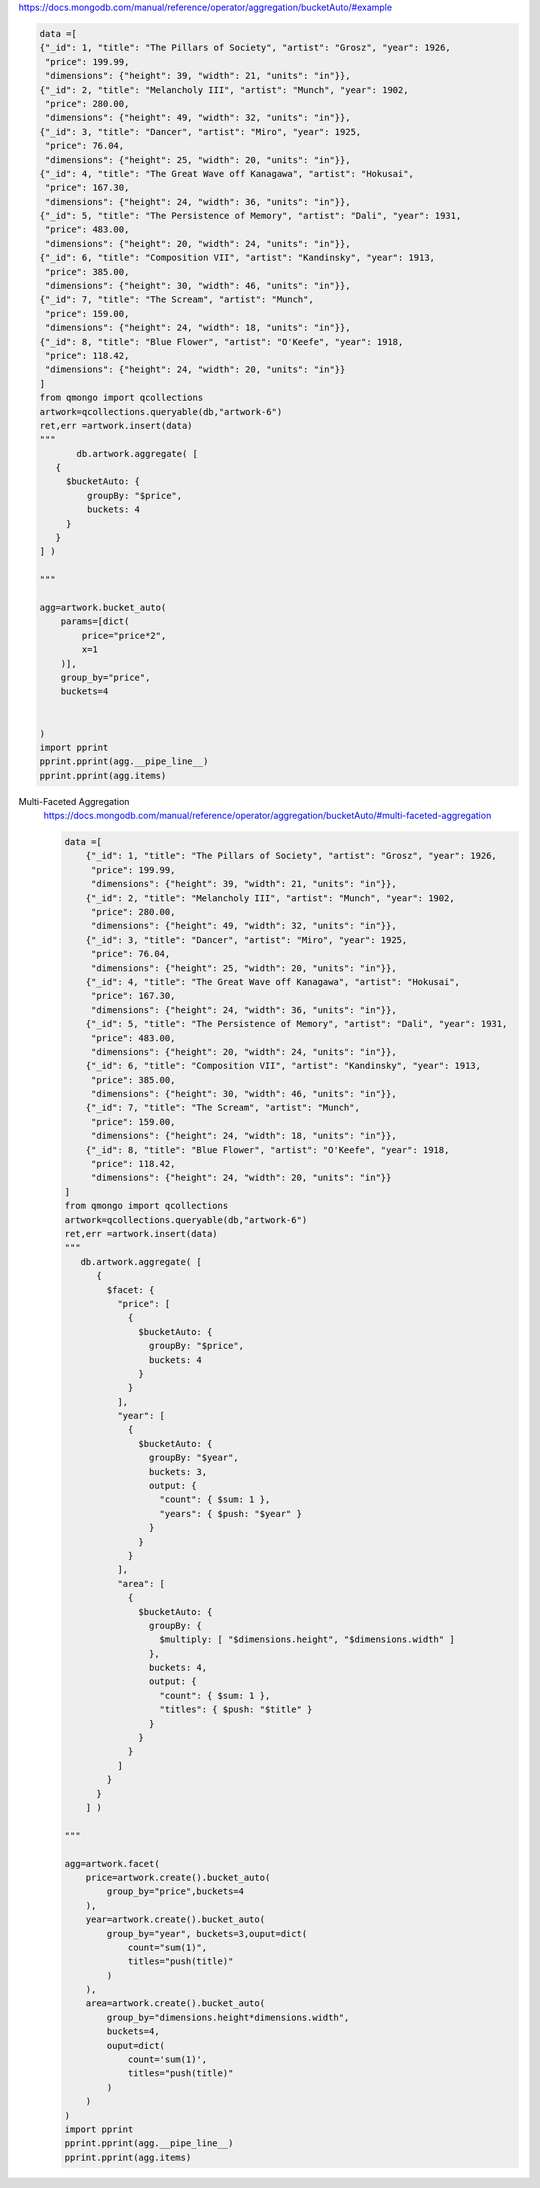 https://docs.mongodb.com/manual/reference/operator/aggregation/bucketAuto/#example

.. code-block::

    data =[
    {"_id": 1, "title": "The Pillars of Society", "artist": "Grosz", "year": 1926,
     "price": 199.99,
     "dimensions": {"height": 39, "width": 21, "units": "in"}},
    {"_id": 2, "title": "Melancholy III", "artist": "Munch", "year": 1902,
     "price": 280.00,
     "dimensions": {"height": 49, "width": 32, "units": "in"}},
    {"_id": 3, "title": "Dancer", "artist": "Miro", "year": 1925,
     "price": 76.04,
     "dimensions": {"height": 25, "width": 20, "units": "in"}},
    {"_id": 4, "title": "The Great Wave off Kanagawa", "artist": "Hokusai",
     "price": 167.30,
     "dimensions": {"height": 24, "width": 36, "units": "in"}},
    {"_id": 5, "title": "The Persistence of Memory", "artist": "Dali", "year": 1931,
     "price": 483.00,
     "dimensions": {"height": 20, "width": 24, "units": "in"}},
    {"_id": 6, "title": "Composition VII", "artist": "Kandinsky", "year": 1913,
     "price": 385.00,
     "dimensions": {"height": 30, "width": 46, "units": "in"}},
    {"_id": 7, "title": "The Scream", "artist": "Munch",
     "price": 159.00,
     "dimensions": {"height": 24, "width": 18, "units": "in"}},
    {"_id": 8, "title": "Blue Flower", "artist": "O'Keefe", "year": 1918,
     "price": 118.42,
     "dimensions": {"height": 24, "width": 20, "units": "in"}}
    ]
    from qmongo import qcollections
    artwork=qcollections.queryable(db,"artwork-6")
    ret,err =artwork.insert(data)
    """
           db.artwork.aggregate( [
       {
         $bucketAuto: {
             groupBy: "$price",
             buckets: 4
         }
       }
    ] )

    """

    agg=artwork.bucket_auto(
        params=[dict(
            price="price*2",
            x=1
        )],
        group_by="price",
        buckets=4


    )
    import pprint
    pprint.pprint(agg.__pipe_line__)
    pprint.pprint(agg.items)

Multi-Faceted Aggregation
    https://docs.mongodb.com/manual/reference/operator/aggregation/bucketAuto/#multi-faceted-aggregation


    .. code-block::

        data =[
            {"_id": 1, "title": "The Pillars of Society", "artist": "Grosz", "year": 1926,
             "price": 199.99,
             "dimensions": {"height": 39, "width": 21, "units": "in"}},
            {"_id": 2, "title": "Melancholy III", "artist": "Munch", "year": 1902,
             "price": 280.00,
             "dimensions": {"height": 49, "width": 32, "units": "in"}},
            {"_id": 3, "title": "Dancer", "artist": "Miro", "year": 1925,
             "price": 76.04,
             "dimensions": {"height": 25, "width": 20, "units": "in"}},
            {"_id": 4, "title": "The Great Wave off Kanagawa", "artist": "Hokusai",
             "price": 167.30,
             "dimensions": {"height": 24, "width": 36, "units": "in"}},
            {"_id": 5, "title": "The Persistence of Memory", "artist": "Dali", "year": 1931,
             "price": 483.00,
             "dimensions": {"height": 20, "width": 24, "units": "in"}},
            {"_id": 6, "title": "Composition VII", "artist": "Kandinsky", "year": 1913,
             "price": 385.00,
             "dimensions": {"height": 30, "width": 46, "units": "in"}},
            {"_id": 7, "title": "The Scream", "artist": "Munch",
             "price": 159.00,
             "dimensions": {"height": 24, "width": 18, "units": "in"}},
            {"_id": 8, "title": "Blue Flower", "artist": "O'Keefe", "year": 1918,
             "price": 118.42,
             "dimensions": {"height": 24, "width": 20, "units": "in"}}
        ]
        from qmongo import qcollections
        artwork=qcollections.queryable(db,"artwork-6")
        ret,err =artwork.insert(data)
        """
           db.artwork.aggregate( [
              {
                $facet: {
                  "price": [
                    {
                      $bucketAuto: {
                        groupBy: "$price",
                        buckets: 4
                      }
                    }
                  ],
                  "year": [
                    {
                      $bucketAuto: {
                        groupBy: "$year",
                        buckets: 3,
                        output: {
                          "count": { $sum: 1 },
                          "years": { $push: "$year" }
                        }
                      }
                    }
                  ],
                  "area": [
                    {
                      $bucketAuto: {
                        groupBy: {
                          $multiply: [ "$dimensions.height", "$dimensions.width" ]
                        },
                        buckets: 4,
                        output: {
                          "count": { $sum: 1 },
                          "titles": { $push: "$title" }
                        }
                      }
                    }
                  ]
                }
              }
            ] )

        """

        agg=artwork.facet(
            price=artwork.create().bucket_auto(
                group_by="price",buckets=4
            ),
            year=artwork.create().bucket_auto(
                group_by="year", buckets=3,ouput=dict(
                    count="sum(1)",
                    titles="push(title)"
                )
            ),
            area=artwork.create().bucket_auto(
                group_by="dimensions.height*dimensions.width",
                buckets=4,
                ouput=dict(
                    count='sum(1)',
                    titles="push(title)"
                )
            )
        )
        import pprint
        pprint.pprint(agg.__pipe_line__)
        pprint.pprint(agg.items)

